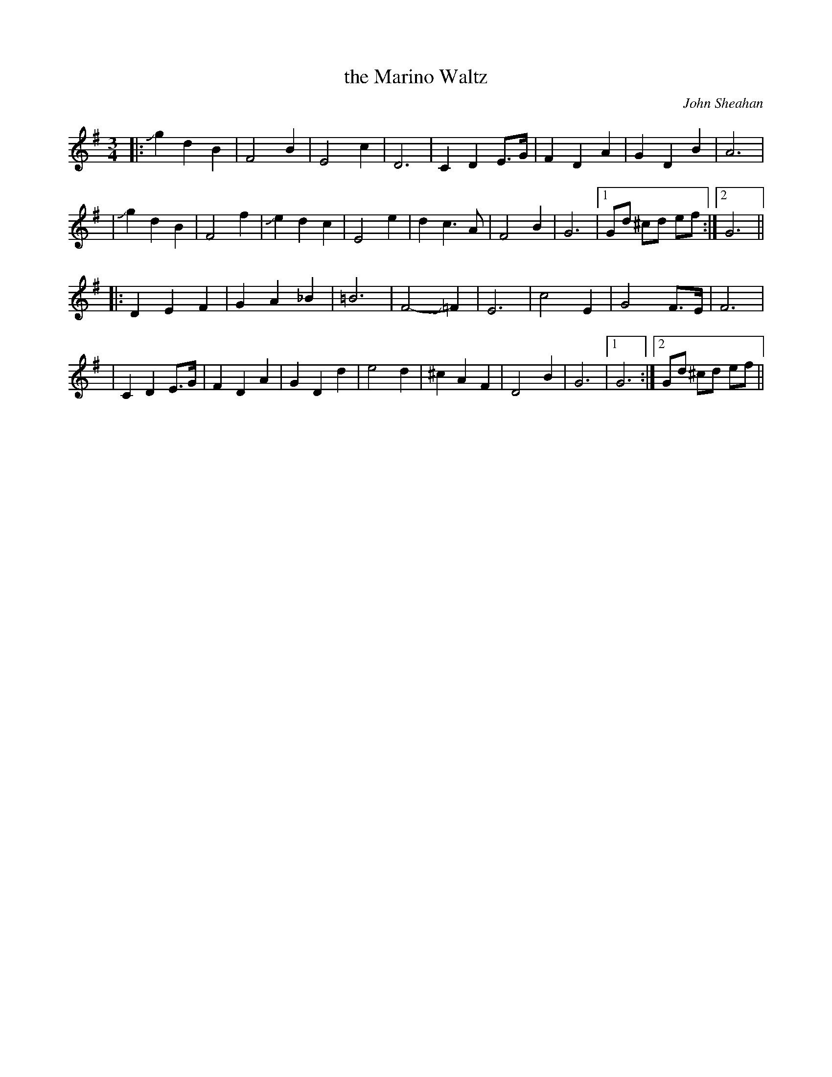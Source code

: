 X:1
T: the Marino Waltz
R:waltz
C:John Sheahan
S:John Gallagher
N:John Gallagher slides up to the first g's and from the f to the e in the
N:first part of the tune, and from F sharp to F nat. in the second part of
N:the tune.  John Gallagher is a great fiddler from Adara, Co. Donegal. He
N:said that this waltz was the most popular waltz in Ireland at that time
N:(when he played it on the tape).
D:The Dubliners, "Celebration"
Z:Larry Sanger <lsanger@dialup.oar.net>
M:3/4
K:G
|: Jg2 d2 B2 | F4 B2 | E4 c2 | D6 \
| C2 D2 E>G- | F2 D2 A2 | G2 D2 B2 | A6 |
| Jg2 d2 B2 | F4 f2- | Je2 d2 c2 | E4 e2 \
| d2 c3 A | F4 B2 | G6 |1 Gd ^cd ef :|2 G6 ||
|: D2 E2 F2 | G2 A2 _B2 | =B6 | F4- J=F2 \
| E6 | c4 E2 | G4 F>E | F6 |
| C2 D2 E>G- | F2 D2 A2 | G2 D2 d2 | e4 d2 \
| ^c2 A2 F2 | D4 B2 | G6 |1 G6 :|2 Gd ^cd ef ||
